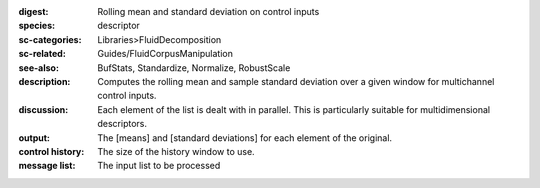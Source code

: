 :digest: Rolling mean and standard deviation on control inputs
:species: descriptor
:sc-categories: Libraries>FluidDecomposition
:sc-related: Guides/FluidCorpusManipulation
:see-also: BufStats, Standardize, Normalize, RobustScale
:description: Computes the rolling mean and sample standard deviation over a given window for multichannel control inputs.
:discussion: 

  Each element of the list is dealt with in parallel. This is particularly suitable for multidimensional descriptors.

  .. only_in:: sc

     The parameter ``size`` is the number of previous control rate frames FluidStats will store and use to compute the statistics

:output: The [means] and [standard deviations] for each element of the original.


:control history:

   The size of the history window to use.
   
:message list:

   The input list to be processed
